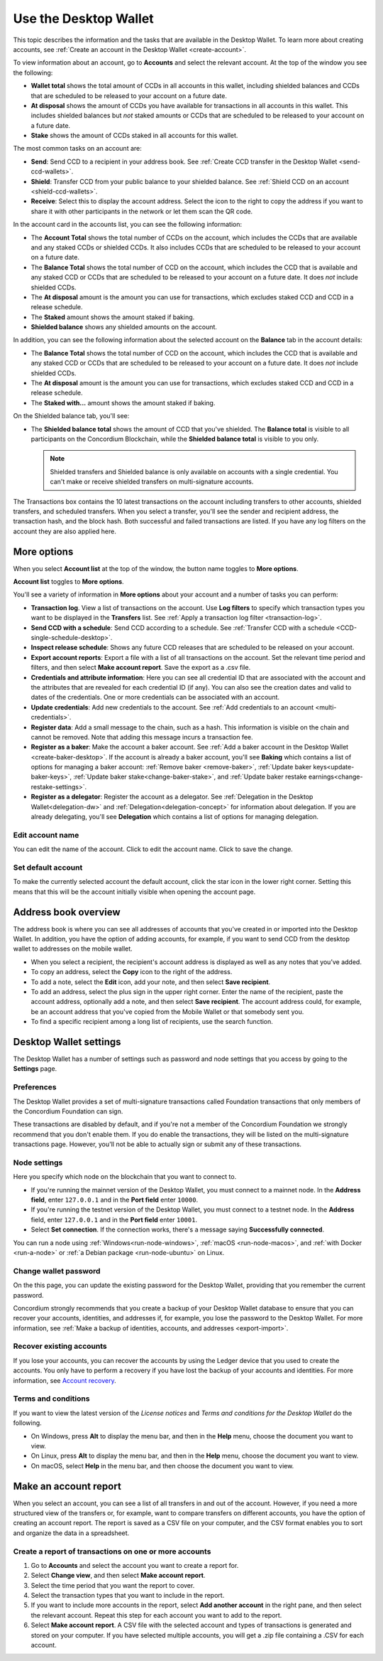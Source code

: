 
.. _overview-account-desktop:

======================
Use the Desktop Wallet
======================

This topic describes the information and the tasks that are available in the Desktop Wallet. To learn more about creating accounts, see :ref:`Create an account in the Desktop Wallet <create-account>`.

To view information about an account, go to **Accounts** and select the relevant account. At the top of the window you see the following:

.. image:: ../images/desktop-wallet/dw-wallet-totals.png

-  **Wallet total** shows the total amount of CCDs in all accounts in this wallet, including shielded balances and CCDs that are scheduled to be released to your account on a future date.

-  **At disposal** shows the amount of CCDs you have available for transactions in all accounts in this wallet. This includes shielded balances but *not* staked amounts or CCDs that are scheduled to be released to your account on a future date.

-  **Stake** shows the amount of CCDs staked in all accounts for this wallet.

The most common tasks on an account are:

-  **Send**: Send CCD to a recipient in your address book. See :ref:`Create CCD transfer in the Desktop Wallet <send-ccd-wallets>`.

-  **Shield**: Transfer CCD from your public balance to your shielded balance. See :ref:`Shield CCD on an account <shield-ccd-wallets>`.

-  **Receive**: Select this to display the account address. Select the icon to the right to copy the address if you want to share it with other participants in the network or let them scan the QR code.

In the account card in the accounts list, you can see the following information:

.. image:: ../images/desktop-wallet/dw-acct-card-in-list.png

-  The **Account Total** shows the total number of CCDs on the account, which includes the CCDs that are available and any staked CCDs or shielded CCDs. It also includes CCDs that are scheduled to be released to your account on a future date.

-  The **Balance Total** shows the total number of CCD on the account, which includes the CCD that is available and any staked CCD or CCDs that are scheduled to be released to your account on a future date. It does *not* include shielded CCDs.

-  The **At disposal** amount is the amount you can use for transactions, which excludes staked CCD and CCD in a release schedule.

-  The **Staked** amount shows the amount staked if baking.

-  **Shielded balance** shows any shielded amounts on the account.

In addition, you can see the following information about the selected account on the **Balance** tab in the account details:

.. image:: ../images/desktop-wallet/dw-balance-details.png

-  The **Balance Total** shows the total number of CCD on the account, which includes the CCD that is available and any staked CCD or CCDs that are scheduled to be released to your account on a future date. It does *not* include shielded CCDs.

-  The **At disposal** amount is the amount you can use for transactions, which excludes staked CCD and CCD in a release schedule.

-  The **Staked with...** amount shows the amount staked if baking.

On the Shielded balance tab, you'll see:

-  The **Shielded balance total** shows the amount of CCD that you've shielded. The **Balance total** is visible to all participants on the Concordium Blockchain, while the **Shielded balance total** is visible to you only.

   .. Note::
      Shielded transfers and Shielded balance is only available on accounts with a single credential. You can't make or receive shielded transfers on multi-signature accounts.

The Transactions box contains the 10 latest transactions on the account including transfers to other accounts, shielded transfers, and scheduled transfers. When you select a transfer, you'll see the sender and recipient address, the transaction hash, and the block hash. Both successful and failed transactions are listed. If you have any log filters on the account they are also applied here.

More options
============

When you select **Account list** at the top of the window, the button name toggles to **More options**.

.. image:: ../images/desktop-wallet/dw-screen-toggle.png

**Account list** toggles to **More options**.

.. image:: ../images/desktop-wallet/dw-screen-toggle2.png

You'll see a variety of information in **More options** about your account and a number of tasks you can perform:

-  **Transaction log**. View a list of transactions on the account. Use **Log filters** to specify which transaction types you want to be displayed in the **Transfers** list. See :ref:`Apply a transaction log filter <transaction-log>`.

-  **Send CCD with a schedule**: Send CCD according to a schedule. See :ref:`Transfer CCD with a schedule <CCD-single-schedule-desktop>`.

-  **Inspect release schedule**: Shows any future CCD releases that are scheduled to be released on your account.

- **Export account reports**: Export a file with a list of all transactions on the account. Set the relevant time period and filters, and then select **Make account report**. Save the export as a .csv file.

-  **Credentials and attribute information**: Here you can see all credential ID that are associated with the account and the attributes that are revealed for each credential ID (if any). You can also see the creation dates and valid to dates of the credentials. One or more credentials can be associated with an account.

-  **Update credentials**: Add new credentials to the account. See :ref:`Add credentials to an account <multi-credentials>`.

-  **Register data**: Add a small message to the chain, such as a hash. This information is visible on the chain and cannot be removed. Note that adding this message incurs a transaction fee.

-  **Register as a baker**: Make the account a baker account. See :ref:`Add a baker account in the Desktop Wallet <create-baker-desktop>`. If the account is already a baker account, you'll see **Baking** which contains a list of options for managing a baker account: :ref:`Remove baker <remove-baker>`, :ref:`Update baker keys<update-baker-keys>`, :ref:`Update baker stake<change-baker-stake>`, and :ref:`Update baker restake earnings<change-restake-settings>`.

- **Register as a delegator**: Register the account as a delegator. See :ref:`Delegation in the Desktop Wallet<delegation-dw>` and :ref:`Delegation<delegation-concept>` for information about delegation. If you are already delegating, you'll see **Delegation** which contains a list of options for managing delegation.

Edit account name
-----------------

You can edit the name of the account. Click |edit| to edit the account name. Click |save| to save the change.

.. |edit|    image:: ../images/edit.png
                    :width: 20px
                    :alt: small square with pencil
.. |save|    image:: ../images/save.png
                    :width: 20px
                    :alt: check mark

Set default account
-------------------

To make the currently selected account the default account, click the star icon in the lower right corner. Setting this means that this will be the account initially visible when opening the account page.

Address book overview
=====================

The address book is where you can see all addresses of accounts that you've created in or imported into the Desktop Wallet. In addition, you have the option of adding accounts, for example, if you want to send CCD from the desktop wallet to addresses on the mobile wallet.

- When you select a recipient, the recipient's account address is displayed as well as any notes that you’ve added.

- To copy an address, select the **Copy** icon to the right of the address.

- To add a note, select the **Edit** icon, add your note, and then select **Save recipient**.

- To add an address, select the plus sign in the upper right corner. Enter the name of the recipient, paste the account address, optionally add a note, and then select **Save recipient**. The account address could, for example, be an account address that you've copied from the Mobile Wallet or that somebody sent you.

- To find a specific recipient among a long list of recipients, use the search function.

Desktop Wallet settings
=======================

The Desktop Wallet has a number of settings such as password and node settings that you access by going to the **Settings** page.

Preferences
-----------

The Desktop Wallet provides a set of multi-signature transactions called Foundation transactions that only members of the Concordium Foundation can sign.

These transactions are disabled by default, and if you're not a member of the Concordium Foundation we strongly recommend that you don't enable them. If you do enable the transactions, they will be listed on the multi-signature transactions page. However, you'll not be able to actually sign or submit any of these transactions.

Node settings
-------------

Here you specify which node on the blockchain that you want to connect to.

- If you're running the mainnet version of the Desktop Wallet, you must connect to a mainnet node. In the **Address field**, enter ``127.0.0.1`` and in the **Port field** enter ``10000``.

- If you're running the testnet version of the Desktop Wallet, you must connect to a testnet node. In the **Address** field, enter ``127.0.0.1`` and in the **Port field** enter ``10001``.

- Select **Set connection**. If the connection works, there's a message saying **Successfully connected**.

You can run a node using :ref:`Windows<run-node-windows>`, :ref:`macOS <run-node-macos>`, and :ref:`with Docker <run-a-node>` or :ref:`a Debian package <run-node-ubuntu>` on Linux.

Change wallet password
----------------------

On the this page, you can update the existing password for the Desktop Wallet, providing that you remember the current password.

Concordium strongly recommends that you create a backup of your Desktop Wallet database to ensure that you can recover your accounts, identities, and addresses if, for example, you lose the password to the Desktop Wallet. For more information, see :ref:`Make a backup of identities, accounts, and addresses <export-import>`.

Recover existing accounts
-------------------------

If you lose your accounts, you can recover the accounts by using the Ledger device that you used to create the accounts. You only have to perform a recovery if you have lost the backup of your accounts and identities. For more information, see `Account recovery <https://developer.concordium.software/en/mainnet/net/guides/export-import.html?highlight=account%20recovery>`_.

Terms and conditions
--------------------

If you want to view the latest version of the *License notices* and *Terms and conditions for the Desktop Wallet* do the following.

- On Windows, press **Alt** to display the menu bar, and then in the **Help** menu, choose the document you want to view.

- On Linux, press **Alt** to display the menu bar, and then in the **Help** menu, choose the document you want to view.

- On macOS, select **Help** in the menu bar, and then choose the document you want to view.


Make an account report
======================

When you select an account, you can see a list of all transfers in and out of the account. However, if you need a more structured view of the transfers or, for example, want to compare transfers on different accounts, you have the option of creating an account report. The report is saved as a CSV file on your computer, and the CSV format enables you to sort and organize the data in a spreadsheet.

Create a report of transactions on one or more accounts
-------------------------------------------------------

#. Go to **Accounts** and select the account you want to create a report for.

#. Select **Change view**, and then select **Make account report**.

#. Select the time period that you want the report to cover.

#. Select the transaction types that you want to include in the report.

#. If you want to include more accounts in the report, select **Add another account** in the right pane, and then select the relevant account. Repeat this step for each account you want to add to the report.

#. Select **Make account report**. A CSV file with the selected account and types of transactions is generated and stored on your computer. If you have selected multiple accounts, you will get a .zip file containing a .CSV for each account.

.. todo::

    Write overview topic of transaction types.
